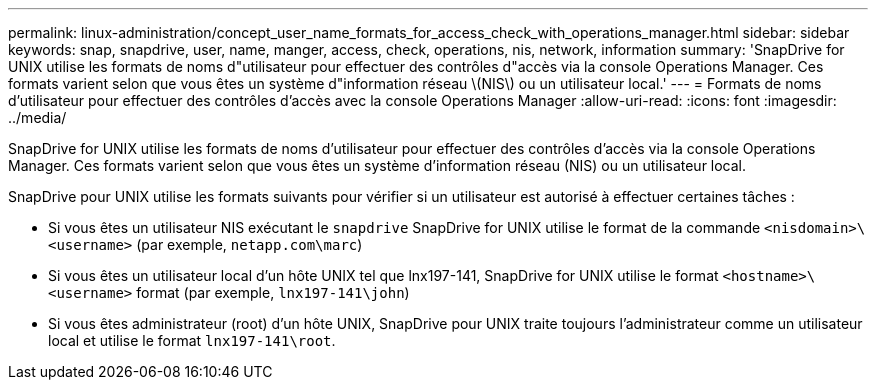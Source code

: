 ---
permalink: linux-administration/concept_user_name_formats_for_access_check_with_operations_manager.html 
sidebar: sidebar 
keywords: snap, snapdrive, user, name, manger, access, check, operations, nis, network, information 
summary: 'SnapDrive for UNIX utilise les formats de noms d"utilisateur pour effectuer des contrôles d"accès via la console Operations Manager. Ces formats varient selon que vous êtes un système d"information réseau \(NIS\) ou un utilisateur local.' 
---
= Formats de noms d'utilisateur pour effectuer des contrôles d'accès avec la console Operations Manager
:allow-uri-read: 
:icons: font
:imagesdir: ../media/


[role="lead"]
SnapDrive for UNIX utilise les formats de noms d'utilisateur pour effectuer des contrôles d'accès via la console Operations Manager. Ces formats varient selon que vous êtes un système d'information réseau (NIS) ou un utilisateur local.

SnapDrive pour UNIX utilise les formats suivants pour vérifier si un utilisateur est autorisé à effectuer certaines tâches :

* Si vous êtes un utilisateur NIS exécutant le `snapdrive` SnapDrive for UNIX utilise le format de la commande `<nisdomain>\<username>` (par exemple, `netapp.com\marc`)
* Si vous êtes un utilisateur local d'un hôte UNIX tel que lnx197-141, SnapDrive for UNIX utilise le format `<hostname>\<username>` format (par exemple, `lnx197-141\john`)
* Si vous êtes administrateur (root) d'un hôte UNIX, SnapDrive pour UNIX traite toujours l'administrateur comme un utilisateur local et utilise le format `lnx197-141\root`.

